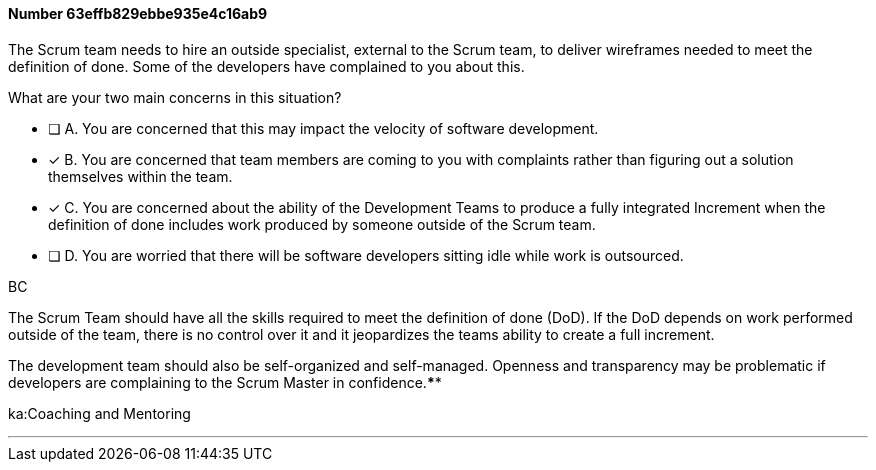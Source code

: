 
[.question]
==== Number 63effb829ebbe935e4c16ab9

****

[.query]
The Scrum team needs to hire an outside specialist, external to the Scrum team, to deliver wireframes needed to meet the definition of done. Some of the developers have complained to you about this. 

What are your two main concerns in this situation?

[.list]
* [ ] A. You are concerned that this may impact the velocity of software development.
* [*] B. You are concerned that team members are coming to you with complaints rather than figuring out a solution themselves within the team.
* [*] C. You are concerned about the ability of the Development Teams to produce a fully integrated Increment when the definition of done includes work produced by someone outside of the Scrum team.
* [ ] D. You are worried that there will be software developers sitting idle while work is outsourced.
****

[.answer]
BC

[.explanation]
The Scrum Team should have all the skills required to meet the definition of done (DoD). If the DoD depends on work performed outside of the team, there is no control over it and it jeopardizes the teams ability to create a full increment.

The development team should also be self-organized and self-managed. Openness and transparency may be problematic if developers are complaining to the Scrum Master in confidence.****

[.ka]
ka:Coaching and Mentoring

'''

